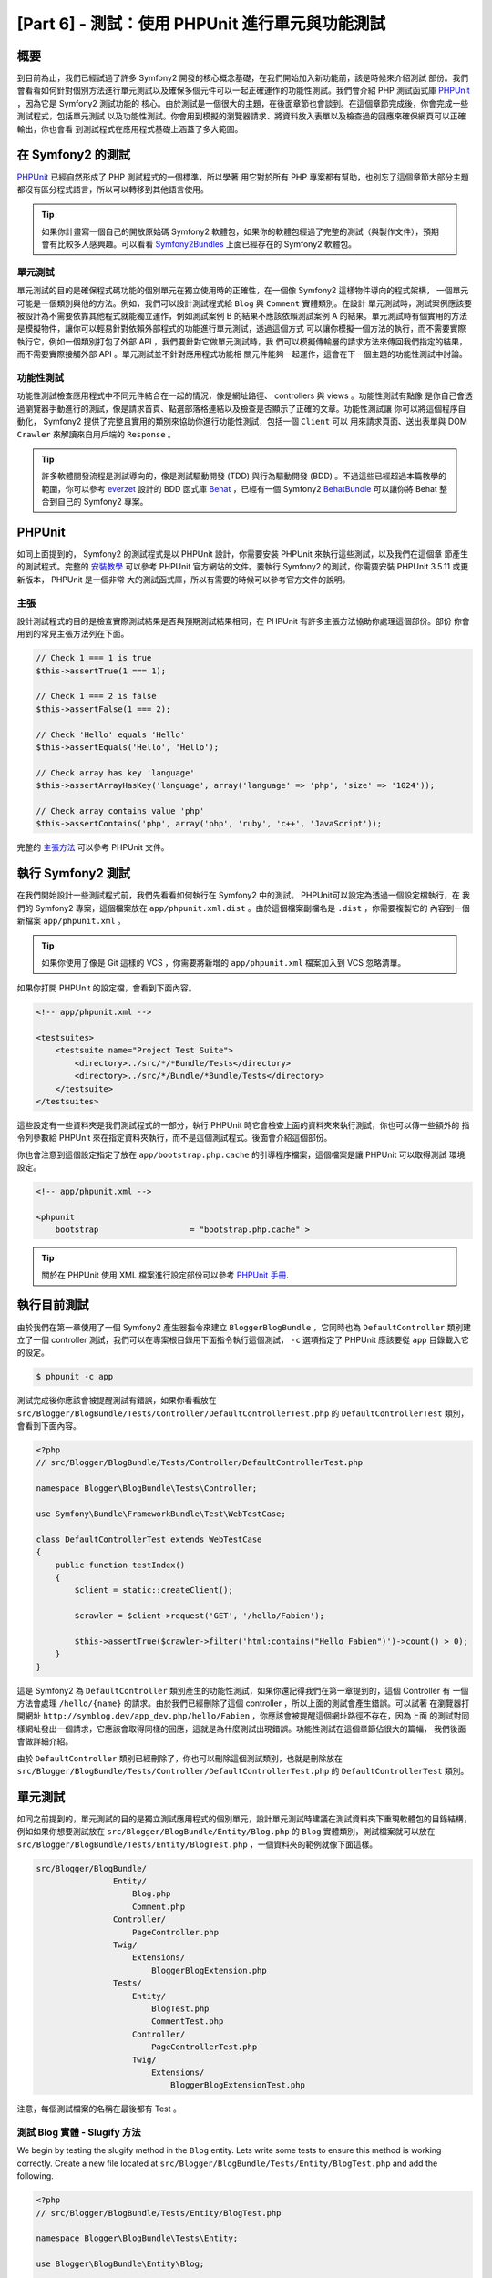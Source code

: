 [Part 6] - 測試：使用 PHPUnit 進行單元與功能測試
====================================================

概要
--------

到目前為止，我們已經試過了許多 Symfony2 開發的核心概念基礎，在我們開始加入新功能前，該是時候來介紹測試
部份。我們會看看如何針對個別方法進行單元測試以及確保多個元件可以一起正確運作的功能性測試。我們會介紹
PHP 測試函式庫 `PHPUnit <http://www.phpunit.de/manual/current/en/>`_ ，因為它是 Symfony2 測試功能的
核心。由於測試是一個很大的主題，在後面章節也會談到。在這個章節完成後，你會完成一些測試程式，包括單元測試
以及功能性測試。你會用到模擬的瀏覽器請求、將資料放入表單以及檢查過的回應來確保網頁可以正確輸出，你也會看
到測試程式在應用程式基礎上涵蓋了多大範圍。

在 Symfony2 的測試
-------------------

`PHPUnit <http://www.phpunit.de/manual/current/en/>`_ 已經自然形成了 PHP 測試程式的一個標準，所以學著
用它對於所有 PHP 專案都有幫助，也別忘了這個章節大部分主題都沒有區分程式語言，所以可以轉移到其他語言使用。

.. tip::

    如果你計畫寫一個自己的開放原始碼 Symfony2 軟體包，如果你的軟體包經過了完整的測試（與製作文件），預期
    會有比較多人感興趣。可以看看 `Symfony2Bundles <http://symfony2bundles.org/>`_ 上面已經存在的
    Symfony2 軟體包。

單元測試
~~~~~~~~~~~~

單元測試的目的是確保程式碼功能的個別單元在獨立使用時的正確性，在一個像 Symfony2 這樣物件導向的程式架構，
一個單元可能是一個類別與他的方法。例如，我們可以設計測試程式給 ``Blog`` 與 ``Comment`` 實體類別。在設計
單元測試時，測試案例應該要被設計為不需要依靠其他程式就能獨立運作，例如測試案例 B 的結果不應該依賴測試案例
A 的結果。單元測試時有個實用的方法是模擬物件，讓你可以輕易針對依賴外部程式的功能進行單元測試，透過這個方式
可以讓你模擬一個方法的執行，而不需要實際執行它，例如一個類別打包了外部 API ，我們要針對它做單元測試時，我
們可以模擬傳輸層的請求方法來傳回我們指定的結果，而不需要實際接觸外部 API 。單元測試並不針對應用程式功能相
關元件能夠一起運作，這會在下一個主題的功能性測試中討論。

功能性測試
~~~~~~~~~~~~~~~~~~

功能性測試檢查應用程式中不同元件結合在一起的情況，像是網址路徑、 controllers 與 views 。功能性測試有點像
是你自己會透過瀏覽器手動進行的測試，像是請求首頁、點選部落格連結以及檢查是否顯示了正確的文章。功能性測試讓
你可以將這個程序自動化， Symfony2 提供了完整且實用的類別來協助你進行功能性測試，包括一個 ``Client`` 可以
用來請求頁面、送出表單與 DOM ``Crawler`` 來解讀來自用戶端的 ``Response`` 。

.. tip::

    許多軟體開發流程是測試導向的，像是測試驅動開發 (TDD) 與行為驅動開發 (BDD) 。不過這些已經超過本篇教學的
    範圍，你可以參考 `everzet <https://twitter.com/#!/everzet>`_ 設計的 BDD 函式庫
    `Behat <http://behat.org/>`_ ，已經有一個 Symfony2 `BehatBundle <http://docs.behat.org/bundle/index.html>`_
    可以讓你將 Behat 整合到自己的 Symfony2 專案。

PHPUnit
-------

如同上面提到的， Symfony2 的測試程式是以 PHPUnit 設計，你需要安裝 PHPUnit 來執行這些測試，以及我們在這個章
節產生的測試程式。完整的 `安裝教學 <http://www.phpunit.de/manual/current/en/installation.html>`_ 可以參考
PHPUnit 官方網站的文件。要執行 Symfony2 的測試，你需要安裝 PHPUnit 3.5.11 或更新版本， PHPUnit 是一個非常
大的測試函式庫，所以有需要的時候可以參考官方文件的說明。

主張
~~~~~~~~~~

設計測試程式的目的是檢查實際測試結果是否與預期測試結果相同，在 PHPUnit 有許多主張方法協助你處理這個部份。部份
你會用到的常見主張方法列在下面。

.. code-block:: php

    // Check 1 === 1 is true
    $this->assertTrue(1 === 1);

    // Check 1 === 2 is false
    $this->assertFalse(1 === 2);

    // Check 'Hello' equals 'Hello'
    $this->assertEquals('Hello', 'Hello');

    // Check array has key 'language'
    $this->assertArrayHasKey('language', array('language' => 'php', 'size' => '1024'));

    // Check array contains value 'php'
    $this->assertContains('php', array('php', 'ruby', 'c++', 'JavaScript'));

完整的
`主張方法 <http://www.phpunit.de/manual/current/en/writing-tests-for-phpunit.html#writing-tests-for-phpunit.assertions>`_
可以參考 PHPUnit 文件。

執行 Symfony2 測試
----------------------

在我們開始設計一些測試程式前，我們先看看如何執行在 Symfony2 中的測試。 PHPUnit可以設定為透過一個設定檔執行，在
我們的 Symfony2 專案，這個檔案放在 ``app/phpunit.xml.dist`` 。由於這個檔案副檔名是 ``.dist`` ，你需要複製它的
內容到一個新檔案 ``app/phpunit.xml`` 。

.. tip::

    如果你使用了像是 Git 這樣的 VCS ，你需要將新增的 ``app/phpunit.xml`` 檔案加入到 VCS 忽略清單。

如果你打開 PHPUnit 的設定檔，會看到下面內容。

.. code-block:: xml

    <!-- app/phpunit.xml -->
    
    <testsuites>
        <testsuite name="Project Test Suite">
            <directory>../src/*/*Bundle/Tests</directory>
            <directory>../src/*/Bundle/*Bundle/Tests</directory>
        </testsuite>
    </testsuites>

這些設定有一些資料夾是我們測試程式的一部分，執行 PHPUnit 時它會檢查上面的資料夾來執行測試，你也可以傳一些額外的
指令列參數給 PHPUnit 來在指定資料夾執行，而不是這個測試程式。後面會介紹這個部份。

你也會注意到這個設定指定了放在 ``app/bootstrap.php.cache`` 的引導程序檔案，這個檔案是讓 PHPUnit 可以取得測試
環境設定。

.. code-block:: xml

    <!-- app/phpunit.xml -->
    
    <phpunit
        bootstrap                   = "bootstrap.php.cache" >

.. tip::

    關於在 PHPUnit 使用 XML 檔案進行設定部份可以參考
    `PHPUnit 手冊 <http://www.phpunit.de/manual/current/en/organizing-tests.html#organizing-tests.xml-configuration>`_.

執行目前測試
-------------------------

由於我們在第一章使用了一個 Symfony2 產生器指令來建立 ``BloggerBlogBundle`` ，它同時也為 ``DefaultController``
類別建立了一個 controller 測試，我們可以在專案根目錄用下面指令執行這個測試， ``-c`` 選項指定了 PHPUnit 應該要從
``app`` 目錄載入它的設定。

.. code-block:: bash

    $ phpunit -c app

測試完成後你應該會被提醒測試有錯誤，如果你看看放在 ``src/Blogger/BlogBundle/Tests/Controller/DefaultControllerTest.php``
的 ``DefaultControllerTest`` 類別，會看到下面內容。

.. code-block:: php

    <?php
    // src/Blogger/BlogBundle/Tests/Controller/DefaultControllerTest.php

    namespace Blogger\BlogBundle\Tests\Controller;

    use Symfony\Bundle\FrameworkBundle\Test\WebTestCase;

    class DefaultControllerTest extends WebTestCase
    {
        public function testIndex()
        {
            $client = static::createClient();

            $crawler = $client->request('GET', '/hello/Fabien');

            $this->assertTrue($crawler->filter('html:contains("Hello Fabien")')->count() > 0);
        }
    }

這是 Symfony2 為 ``DefaultController`` 類別產生的功能性測試，如果你還記得我們在第一章提到的，這個 Controller 有
一個方法會處理 ``/hello/{name}`` 的請求。由於我們已經刪除了這個 controller ，所以上面的測試會產生錯誤。可以試著
在瀏覽器打開網址 ``http://symblog.dev/app_dev.php/hello/Fabien`` ，你應該會被提醒這個網址路徑不存在，因為上面
的測試對同樣網址發出一個請求，它應該會取得同樣的回應，這就是為什麼測試出現錯誤。功能性測試在這個章節佔很大的篇幅，
我們後面會做詳細介紹。

由於 ``DefaultController`` 類別已經刪除了，你也可以刪除這個測試類別，也就是刪除放在
``src/Blogger/BlogBundle/Tests/Controller/DefaultControllerTest.php`` 的 ``DefaultControllerTest`` 類別。

單元測試
------------

如同之前提到的，單元測試的目的是獨立測試應用程式的個別單元，設計單元測試時建議在測試資料夾下重現軟體包的目錄結構，
例如如果你想要測試放在 ``src/Blogger/BlogBundle/Entity/Blog.php`` 的 ``Blog`` 實體類別，測試檔案就可以放在
``src/Blogger/BlogBundle/Tests/Entity/BlogTest.php`` ，一個資料夾的範例就像下面這樣。

.. code-block:: text

    src/Blogger/BlogBundle/
                    Entity/
                        Blog.php
                        Comment.php
                    Controller/
                        PageController.php
                    Twig/
                        Extensions/
                            BloggerBlogExtension.php
                    Tests/
                        Entity/
                            BlogTest.php
                            CommentTest.php
                        Controller/
                            PageControllerTest.php
                        Twig/
                            Extensions/
                                BloggerBlogExtensionTest.php

注意，每個測試檔案的名稱在最後都有 Test 。

測試 Blog 實體 - Slugify 方法
~~~~~~~~~~~~~~~~~~~~~~~~~~~~~~~~~~~~~~~~

We begin by testing the slugify method in the ``Blog`` entity. Lets write some
tests to ensure this method is working correctly. Create a new file located at
``src/Blogger/BlogBundle/Tests/Entity/BlogTest.php`` and add the following.

.. code-block:: php

    <?php
    // src/Blogger/BlogBundle/Tests/Entity/BlogTest.php

    namespace Blogger\BlogBundle\Tests\Entity;

    use Blogger\BlogBundle\Entity\Blog;

    class BlogTest extends \PHPUnit_Framework_TestCase
    {

    }

We have created a test class for the ``Blog`` entity. Notice the location of the file
complies with the folder structure mentioned above. The ``BlogTest`` class extends
the base PHPUnit class ``PHPUnit_Framework_TestCase``. All tests you write for PHPUnit
will be a child of this class. You'll remember from previous chapters that
the ``\`` must be placed in front of the ``PHPUnit_Framework_TestCase`` class
name as the class is declared in the PHP public namespace.

Now we have the skeleton class for our ``Blog`` entity tests, lets write a test
case. Test cases in PHPUnit are methods of the Test class prefixed
with ``test``, such as ``testSlugify()``. Update the ``BlogTest`` located at
``src/Blogger/BlogBundle/Tests/Entity/BlogTest.php`` with the following.

.. code-block:: php

    // src/Blogger/BlogBundle/Tests/Entity/BlogTest.php

    // ..

    class BlogTest extends \PHPUnit_Framework_TestCase
    {
        public function testSlugify()
        {
            $blog = new Blog();

            $this->assertEquals('hello-world', $blog->slugify('Hello World'));
        }
    }

This is a very simple test case. It instantiates a new ``Blog`` entity and runs
an ``assertEquals()`` on the result of the ``slugify`` method. The ``assertEquals()``
method takes 2 mandatory arguments, the expected result and the actual result.
An optional 3rd argument can be passed in to specify a message to display
when the test case fails.

Lets run our new unit test. Run the following on the command line.

.. code-block:: bash

    $ phpunit -c app

You should see the following output.

.. code-block :: bash

    PHPUnit 3.5.11 by Sebastian Bergmann.

    .

    Time: 1 second, Memory: 4.25Mb

    OK (1 test, 1 assertion)

The output from PHPUnit is very simple, Its start by displaying some information about
PHPUnit and the outputs a number of ``.`` for each test it runs, in our case
we are only running 1 test so only 1 ``.`` is output. The last statement informs
us of the result of the tests. For our ``BlogTest`` we only ran 1 test with 1
assertion. If you have color output on your command line you will also see the
last line displayed in green showing everything executed OK.
Lets update the ``testSlugify()`` method to see what happens when the tests fails.

.. code-block:: php

    // src/Blogger/BlogBundle/Tests/Entity/BlogTest.php

    // ..

    public function testSlugify()
    {
        $blog = new Blog();

        $this->assertEquals('hello-world', $blog->slugify('Hello World'));
        $this->assertEquals('a day with symfony2', $blog->slugify('A Day With Symfony2'));
    }

Re run the unit tests as before. The following output will be displayed

.. code-block :: bash

    PHPUnit 3.5.11 by Sebastian Bergmann.

    F

    Time: 0 seconds, Memory: 4.25Mb

    There was 1 failure:

    1) Blogger\BlogBundle\Tests\Entity\BlogTest::testSlugify
    Failed asserting that two strings are equal.
    --- Expected
    +++ Actual
    @@ @@
    -a day with symfony2
    +a-day-with-symfony2

    /var/www/html/symblog/symblog/src/Blogger/BlogBundle/Tests/Entity/BlogTest.php:15

    FAILURES!
    Tests: 1, Assertions: 2, Failures: 1.

The output is a bit more involved this time. We can see the ``.`` for the run tests
is replaced by a ``F``. This tells us the test failed. You will also see the ``E``
character output if your test contains Errors. Next PHPUnit notifies us in
detail of the failures, in this case, the 1 failure. We can see the
``Blogger\BlogBundle\Tests\Entity\BlogTest::testSlugify`` method failed because
the Expected and the Actual values were different. If you have color output on
your command line you will also see the last line displayed in red showing
there were failures in your tests. Correct the ``testSlugify()`` method so
the tests execute successfully.

.. code-block:: php

    // src/Blogger/BlogBundle/Tests/Entity/BlogTest.php

    // ..

    public function testSlugify()
    {
        $blog = new Blog();

        $this->assertEquals('hello-world', $blog->slugify('Hello World'));
        $this->assertEquals('a-day-with-symfony2', $blog->slugify('A Day With Symfony2'));
    }

Before moving on add some more test for ``slugify()`` method.

.. code-block:: php

    // src/Blogger/BlogBundle/Tests/Entity/BlogTest.php

    // ..

    public function testSlugify()
    {
        $blog = new Blog();

        $this->assertEquals('hello-world', $blog->slugify('Hello World'));
        $this->assertEquals('a-day-with-symfony2', $blog->slugify('A Day With Symfony2'));
        $this->assertEquals('hello-world', $blog->slugify('Hello    world'));
        $this->assertEquals('symblog', $blog->slugify('symblog '));
        $this->assertEquals('symblog', $blog->slugify(' symblog'));
    }

Now we have tested the ``Blog`` entity slugify method, we need to  ensure the ``Blog``
``$slug`` member is correctly set when the ``$title`` member of the ``Blog`` is
updated. Add the following methods to the ``BlogTest`` file located at
``src/Blogger/BlogBundle/Tests/Entity/BlogTest.php``.

.. code-block:: php

    // src/Blogger/BlogBundle/Tests/Entity/BlogTest.php

    // ..

    public function testSetSlug()
    {
        $blog = new Blog();

        $blog->setSlug('Symfony2 Blog');
        $this->assertEquals('symfony2-blog', $blog->getSlug());
    }

    public function testSetTitle()
    {
        $blog = new Blog();

        $blog->setTitle('Hello World');
        $this->assertEquals('hello-world', $blog->getSlug());
    }

We begin by testing the ``setSlug`` method to ensure the ``$slug`` member is
correctly slugified when updated. Next we check the ``$slug`` member is correctly
updated when the ``setTitle`` method is called on the ``Blog`` entity.

Run the tests to verify the ``Blog`` entity is functioning correctly.

Testing the Twig extension
~~~~~~~~~~~~~~~~~~~~~~~~~~

In the previous chapter we created a Twig extension to convert a ``\DateTime``
instance into a string detailing the duration since a time period. Create a new test file located at
``src/Blogger/BlogBundle/Tests/Twig/Extensions/BloggerBlogExtensionTest.php`` and
update with the following content.

.. code-block:: php

    <?php
    // src/Blogger/BlogBundle/Tests/Twig/Extensions/BloggerBlogExtensionTest.php

    namespace Blogger\BlogBundle\Tests\Twig\Extensions;

    use Blogger\BlogBundle\Twig\Extensions\BloggerBlogExtension;

    class BloggerBlogExtensionTest extends \PHPUnit_Framework_TestCase
    {
        public function testCreatedAgo()
        {
            $blog = new BloggerBlogExtension();

            $this->assertEquals("0 seconds ago", $blog->createdAgo(new \DateTime()));
            $this->assertEquals("34 seconds ago", $blog->createdAgo($this->getDateTime(-34)));
            $this->assertEquals("1 minute ago", $blog->createdAgo($this->getDateTime(-60)));
            $this->assertEquals("2 minutes ago", $blog->createdAgo($this->getDateTime(-120)));
            $this->assertEquals("1 hour ago", $blog->createdAgo($this->getDateTime(-3600)));
            $this->assertEquals("1 hour ago", $blog->createdAgo($this->getDateTime(-3601)));
            $this->assertEquals("2 hours ago", $blog->createdAgo($this->getDateTime(-7200)));

            // Cannot create time in the future
            $this->setExpectedException('\InvalidArgumentException');
            $blog->createdAgo($this->getDateTime(60));
        }

        protected function getDateTime($delta)
        {
            return new \DateTime(date("Y-m-d H:i:s", time()+$delta));
        }
    }

The class is setup much the same as before, creating a method ``testCreatedAgo()``
to test the Twig Extension. We introduce another PHPUnit method in this test case,
the ``setExpectedException()`` method. This method should be called before executing
a method you expect to throw an exception. We know that the ``createdAgo`` method
of the Twig extension cannot handle dates in the future and will throw an
``\Exception``. The ``getDateTime()`` method is simply a helper method for
creating a ``\DateTime`` instance. Notice it is not prefixed with ``test`` so
PHPUnit will not try to execute it as a test case. Open up the command line
and run the tests for this file. We could simply run the test as before, but
we can also tell PHPUnit to run tests for a specific folder (and its sub folders)
or a file. Run the following command.

.. code-block:: bash

    $ phpunit -c app src/Blogger/BlogBundle/Tests/Twig/Extensions/BloggerBlogExtensionTest.php

This will run the tests for the ``BloggerBlogExtensionTest`` file only. PHPUnit
will inform us that the tests failed. The output is shown below.

.. code-block:: bash

    1) Blogger\BlogBundle\Tests\Twig\Extension\BloggerBlogExtensionTest::testCreatedAgo
    Failed asserting that two strings are equal.
    --- Expected
    +++ Actual
    @@ @@
    -0 seconds ago
    +0 second ago

    /var/www/html/symblog/symblog/src/Blogger/BlogBundle/Tests/Twig/Extensions/BloggerBlogExtensionTest.php:14

We were expecting the first assertion to return ``0 seconds ago`` but it didn't, the
word second was not plural. Lets update the Twig Extension located at
``src/Blogger/BlogBundle/Twig/Extensions/BloggerBlogBundle.php`` to correct this.

.. code-block:: php

    <?php
    // src/Blogger/BlogBundle/Twig/Extensions/BloggerBlogBundle.php

    namespace Blogger\BlogBundle\Twig\Extensions;

    class BloggerBlogExtension extends \Twig_Extension
    {
        // ..

        public function createdAgo(\DateTime $dateTime)
        {
            // ..
            if ($delta < 60)
            {
                // Seconds
                $time = $delta;
                $duration = $time . " second" . (($time === 0 || $time > 1) ? "s" : "") . " ago";
            }
            // ..
        }

        // ..
    }

Re run the PHPUnit tests. You should see the first assertion passing correctly,
but our test case still fails. Lets examine the next output.

.. code-block:: bash

    1) Blogger\BlogBundle\Tests\Twig\Extension\BloggerBlogExtensionTest::testCreatedAgo
    Failed asserting that two strings are equal.
    --- Expected
    +++ Actual
    @@ @@
    -1 hour ago
    +60 minutes ago

    /var/www/html/symblog/symblog/src/Blogger/BlogBundle/Tests/Twig/Extensions/BloggerBlogExtensionTest.php:18

We can see now that the 5th assertion is failing (notice the 18 at the end of the
output, this gives us the line number in the file where the assertion failed).
Looking at the test case we can see that the Twig Extension has functioned
incorrectly. 1 hour ago should have been returned, but instead 60 minutes ago
was. If we examine the code in the ``BloggerBlogExtension`` Twig
extension we can see the reason. We compare the time to be inclusive, i.e., we use
``<=`` rather than ``<``. We can also see this is the case when checking for
hours. Update the Twig extension located at
``src/Blogger/BlogBundle/Twig/Extensions/BloggerBlogBundle.php`` to correct
this.

.. code-block:: php

    <?php
    // src/Blogger/BlogBundle/Twig/Extensions/BloggerBlogBundle.php

    namespace Blogger\BlogBundle\Twig\Extensions;

    class BloggerBlogExtension extends \Twig_Extension
    {
        // ..

        public function createdAgo(\DateTime $dateTime)
        {
            // ..

            else if ($delta < 3600)
            {
                // Mins
                $time = floor($delta / 60);
                $duration = $time . " minute" . (($time > 1) ? "s" : "") . " ago";
            }
            else if ($delta < 86400)
            {
                // Hours
                $time = floor($delta / 3600);
                $duration = $time . " hour" . (($time > 1) ? "s" : "") . " ago";
            }

            // ..
        }

        // ..
    }

Now re run all our tests using the following command.

.. code-block:: bash

    $ phpunit -c app

This runs all our tests, and shows all tests pass successfully. Although we have
only written a small number of unit tests you should be getting a feel for how
powerful and important testing is when writing code. While the above errors
were minor, they were still errors. Testing also helps any future functionality
added to the project breaking previous features. This concludes the unit testing
for now. We will see more unit testing in the following chapters. Try adding some
of your own unit tests to test functionality that has been missed.

Functional Testing
------------------

Now we have written some unit tests, lets move on to testing multiple components
together. The first section of the functional testing will involve simulating
browser requests to tests the generated responses.

Testing the About page
~~~~~~~~~~~~~~~~~~~~~~

We begin testing the ``PageController`` class for the about page. As the about page
is very simple, this is a good place to start. Create a new file located at
``src/Blogger/BlogBundle/Tests/Controller/PageControllerTest.php`` and add
the following content.

.. code-block:: php

    <?php
    // src/Blogger/BlogBundle/Tests/Controller/PageControllerTest.php

    namespace Blogger\BlogBundle\Tests\Controller;

    use Symfony\Bundle\FrameworkBundle\Test\WebTestCase;

    class PageControllerTest extends WebTestCase
    {
        public function testAbout()
        {
            $client = static::createClient();

            $crawler = $client->request('GET', '/about');

            $this->assertEquals(1, $crawler->filter('h1:contains("About symblog")')->count());
        }
    }

We have already seen a Controller test very similar to this when we briefly looked
at the ``DefaultControllerTest`` class. This is testing the about page of symblog,
checking the string ``About symblog`` is present in the generated HTML,
specifically within the ``H1`` tag. The ``PageControllerTest`` class doesn't extend the
``\PHPUnit_Framework_TestCase`` as we saw with the unit testing examples,
it instead extends the class ``WebTestCase``. This class is part of the Symfony2
FrameworkBundle.


As explained before PHPUnit test classes must extend the
``\PHPUnit_Framework_TestCase``, but when extra or common functionality is
required across multiple Test cases it is useful to encapsulate this in its
own class and have your Test classes extend this. The ``WebTestCase`` does
exactly this, it provides a number of useful method for running functional tests
in Symfony2. Have a look at the ``WebTestCase`` file located at
``vendor/symfony/src/Symfony/Bundle/FrameworkBundle/Test/WebTestCase.php``, you
will see that this class is in fact extending the ``\PHPUnit_Framework_TestCase``
class.

.. code-block:: php

    // vendor/symfony/src/Symfony/Bundle/FrameworkBundle/Test/WebTestCase.php

    abstract class WebTestCase extends \PHPUnit_Framework_TestCase
    {
        // ..
    }

If you look at the ``createClient()`` method in the ``WebTestCase`` class
you can see it creates an instance of the Symfony2 Kernel. Following the methods
through you will also notice that the ``environment`` is set to ``test``
(unless overridden as one of the arguments to ``createClient()``). This is the
``test`` environment we spoke about in the previous chapter.

Looking back at our test class we can see the ``createClient()`` method is
called to get the test up and running. We then call the ``request()`` method on the
client to simulate a browser HTTP GET request to the url ``/about`` (this would
be just like you visiting ``http://symblog.dev/about`` in your browser). The
request gives us a ``Crawler`` object back, which contains the ``Response``. The
``Crawler`` class is very useful as it lets us traverse the returned HTML. We
use the ``Crawler`` instance to check that the ``H1`` tag in the response HTML
contains the words ``About symblog``. You'll notice that even though we are
extending the class ``WebTestCase`` we still use the assert method as before
(remember the ``PageControllerTest`` class is still is child of the
``\PHPUnit_Framework_TestCase`` class).

Lets run the ``PageControllerTest`` using the following command. When writing
tests its useful to only execute the tests for the file you are currently working on.
As your test suite gets large, running tests can be a time consuming tasks.

.. code-block:: bash

    $ phpunit -c app/ src/Blogger/BlogBundle/Tests/Controller/PageControllerTest.php

You should be greeted with the message ``OK (1 test, 1 assertion)`` letting us
know that 1 test (the ``testAbout()``) ran, with 1 assertion (the ``assertEquals()``).

Try changing the ``About symblog`` string to ``Contact`` and then re run the test.
The test will now fail as ``Contact`` wont be found, causing ``asertEquals`` to
equate to false.

.. code-block:: bash

    1) Blogger\BlogBundle\Tests\Controller\PageControllerTest::testAbout
    Failed asserting that 0 matches expected 1.

Revert the string back to ``About symblog`` before moving on.

The ``Crawler`` instance used allows you to traverse either HTML or XML
documents (which means the ``Crawler`` will only work with responses that return
HTML or XML). We can use the ``Crawler`` to traverse the generated response using
methods such as ``filter()``, ``first()``, ``last()``, and ``parents()``. If you
have used `jQuery <http://jquery.com/>`_ before you should feel right at home
with the ``Crawler`` class. A full list of supported ``Crawler`` traversal methods can be
found in the `Testing
<http://symfony.com/doc/current/book/testing.html#traversing>`_ chapter of the
Symfony2 book. We will explore more of the ``Crawler`` features as we continue.

Homepage
~~~~~~~~

While the test for the about page was simple, it has outlined the basic principles
of functional testing the website pages.

 1. Create the client
 2. Request a page
 3. Check the response

This is a simple overview of the process, in fact there are a number of other
steps we could also do such as clicking links and populating and submitting
forms.

Lets create a method to test the homepage. We know the homepage is available
via the URL ``/`` and that is should display the latest blog posts. Add a new
method ``testIndex()`` to the ``PageControllerTest`` class located at
``src/Blogger/BlogBundle/Tests/Controller/PageControllerTest.php`` as shown below.

.. code-block:: php

    // src/Blogger/BlogBundle/Tests/Controller/PageControllerTest.php

    public function testIndex()
    {
        $client = static::createClient();

        $crawler = $client->request('GET', '/');

        // Check there are some blog entries on the page
        $this->assertTrue($crawler->filter('article.blog')->count() > 0);
    }

You can see the same steps are taken as with the tests for the about page.
Run the test to ensure everything is working as expected.

.. code-block:: bash

    $ phpunit -c app/ src/Blogger/BlogBundle/Tests/Controller/PageControllerTest.php

Lets now take the testing a bit further. Part of functional testing involves being
able to replicate what a user would do on the site. In order for users to move
between pages on your website they click links. Lets simulate this action now
to test the links to the show blog page work correctly when the blog title is clicked.
Update the ``testIndex()`` method in the ``PageControllerTest`` class with the following.

.. code-block:: php

    // src/Blogger/BlogBundle/Tests/Controller/PageControllerTest.php

    public function testIndex()
    {
        // ..

        // Find the first link, get the title, ensure this is loaded on the next page
        $blogLink   = $crawler->filter('article.blog h2 a')->first();
        $blogTitle  = $blogLink->text();
        $crawler    = $client->click($blogLink->link());

        // Check the h2 has the blog title in it
        $this->assertEquals(1, $crawler->filter('h2:contains("' . $blogTitle .'")')->count());
    }

The first thing we do it use the ``Crawler`` to extract the text within the first
blog title link. This is done using the filter ``article.blog h2 a``. This filter
is used return the ``a`` tag within the ``H2`` tag of the ``article.blog``
article. To understand this better, have a look at the markup used on the homepage
for displaying blogs.

.. code-block:: html

    <article class="blog">
        <div class="date"><time datetime="2011-09-05T21:06:19+01:00">Monday, September 5, 2011</time></div>
        <header>
            <h2><a href="/app_dev.php/1/a-day-with-symfony2">A day with Symfony2</a></h2>
        </header>

        <!-- .. -->
    </article>
    <article class="blog">
        <div class="date"><time datetime="2011-09-05T21:06:19+01:00">Monday, September 5, 2011</time></div>
        <header>
            <h2><a href="/app_dev.php/2/the-pool-on-the-roof-must-have-a-leak">The pool on the roof must have a leak</a></h2>
        </header>

        <!-- .. -->
    </article>

You can see the filter ``article.blog h2 a`` structure in place in the homepage
markup. You'll also notice that there is more than one ``<article class="blog">`` in
the markup, meaning the ``Crawler`` filter will return a collection. As we only want
the first link, we use the ``first()`` method on the collection. Finally we use
the ``text()`` method to extract the link text, in this case it will be the text
``A day with Symfony2``. Next, the blog title link is clicked to navigate to the
blog show page. The client ``click()`` method takes a link object and returns the
``Response`` in a ``Crawler`` instance. You should by now be noticing that the
``Crawler`` object is a key part to functional testing.

The ``Crawler`` object now contains the Response for the blog show page. We need
to test that the link we navigated took us to the right page. We can use the
``$blogTitle`` value we retrieved earlier to check this against the title in the
Response.

Run the tests to ensure that navigation between the homepage and the blog show
pages is working correctly.

.. code-block:: bash

    $ phpunit -c app/ src/Blogger/BlogBundle/Tests/Controller/PageControllerTest.php

Now you have an understanding of how to navigate through the website pages
when functional testing, lets move onto testing forms.

Testing the Contact Page
~~~~~~~~~~~~~~~~~~~~~~~~

Users of symblog are able to submit contact enquiries by completing the form on
the contact page ``http://symblog.dev/contact``. Lets test that submissions
of this form work correctly. First we need to outline what should happen when
the form is successfully submitted (successfully submitted in this case means
there are no errors present in the form).

 1. Navigate to contact page
 2. Populate contact form with values
 3. Submit form
 4. Check email was sent to symblog
 5. Check response to client contains notification of successful contact

So far we have explored enough to be able to complete steps 1 and 5 only. We will
now look at how to test the 3 middle steps.

Add a new method ``testContact()`` to the ``PageControllerTest`` class located at
``src/Blogger/BlogBundle/Tests/Controller/PageControllerTest.php``.

.. code-block:: php

    // src/Blogger/BlogBundle/Tests/Controller/PageControllerTest.php

    public function testContact()
    {
        $client = static::createClient();

        $crawler = $client->request('GET', '/contact');

        $this->assertEquals(1, $crawler->filter('h1:contains("Contact symblog")')->count());

        // Select based on button value, or id or name for buttons
        $form = $crawler->selectButton('Submit')->form();

        $form['blogger_blogbundle_enquirytype[name]']       = 'name';
        $form['blogger_blogbundle_enquirytype[email]']      = 'email@email.com';
        $form['blogger_blogbundle_enquirytype[subject]']    = 'Subject';
        $form['blogger_blogbundle_enquirytype[body]']       = 'The comment body must be at least 50 characters long as there is a validation constrain on the Enquiry entity';

        $crawler = $client->submit($form);

        $this->assertEquals(1, $crawler->filter('.blogger-notice:contains("Your contact enquiry was successfully sent. Thank you!")')->count());
    }

We begin in the usual fashion, making a request to the ``/contact`` URL, and
checking the page contains the correct ``H1`` title. Next we use the ``Crawler``
to select the form submit button. The reason we select the button and not the
form is that a form may contain multiple buttons that we may want to click
independently. From the selected button we are able to retrieve the form. We are
able to set the form values using the array subscript notation ``[]``.
Finally the form is passed to the client ``submit()`` method to actually
submit the form. As usual, we receive a ``Crawler`` instance back. Using the
``Crawler`` response we check to ensure the flash message is present in the returned
response. Run the test to check everything is functioning correctly.

.. code-block:: bash

    $ phpunit -c app/ src/Blogger/BlogBundle/Tests/Controller/PageControllerTest.php

The tests failed. We are given the following output from PHPUnit.

.. code-block:: bash

    1) Blogger\BlogBundle\Tests\Controller\PageControllerTest::testContact
    Failed asserting that <integer:0> matches expected <integer:1>.

    /var/www/html/symblog/symblog/src/Blogger/BlogBundle/Tests/Controller/PageControllerTest.php:53

    FAILURES!
    Tests: 3, Assertions: 5, Failures: 1.

The output is informing us that the flash message could not be found in the
response from the form submit. This is because when in the ``test`` environment,
redirects are not followed. When the form is successfully validated in the
``PageController`` class a redirect happens. This redirect is not being
followed; We need to explicitly say that the redirect should be followed. The
reason redirects are not followed is simple, you may want to check the current
response first. We will demonstrate this soon to check the email was sent.
Update the ``PageControllerTest`` class to set the client to follow the
redirect.

.. code-block:: php

    // src/Blogger/BlogBundle/Tests/Controller/PageControllerTest.php

    public function testContact()
    {
        // ..

        $crawler = $client->submit($form);

        // Need to follow redirect
        $crawler = $client->followRedirect();

        $this->assertEquals(1, $crawler->filter('.blogger-notice:contains("Your contact enquiry was successfully sent. Thank you!")')->count());
    }

No when you run the PHPUnit tests they should pass. Lets now look at the final
step of checking the contact form submission process, step 4, checking an email
was sent to symblog. We already know that emails will not be delivered in the
``test`` environment due to the following configuration.

.. code-block:: yaml

    # app/config/config_test.yml

    swiftmailer:
        disable_delivery: true

We can test the emails were sent using the information gathered by the web profiler.
This is where the importance of the client not following redirects comes in. The
check on the profiler needs to be done before the redirect happens, as the information
in the profiler will be lost. Update the ``testContact()`` method with the following.

.. code-block:: php

    // src/Blogger/BlogBundle/Tests/Controller/PageControllerTest.php

    public function testContact()
    {
        // ..

        $crawler = $client->submit($form);

        // Check email has been sent
        if ($profile = $client->getProfile())
        {
            $swiftMailerProfiler = $profile->getCollector('swiftmailer');

            // Only 1 message should have been sent
            $this->assertEquals(1, $swiftMailerProfiler->getMessageCount());

            // Get the first message
            $messages = $swiftMailerProfiler->getMessages();
            $message  = array_shift($messages);

            $symblogEmail = $client->getContainer()->getParameter('blogger_blog.emails.contact_email');
            // Check message is being sent to correct address
            $this->assertArrayHasKey($symblogEmail, $message->getTo());
        }

        // Need to follow redirect
        $crawler = $client->followRedirect();

        $this->assertTrue($crawler->filter('.blogger-notice:contains("Your contact enquiry was successfully sent. Thank you!")')->count() > 0);
    }

After the form submit we check to see if the profiler is available as it may have
been disabled by a configuration setting for the current environment.

.. tip::

    Remember tests don't have to be run in the ``test`` environment, they could be
    run on the ``production`` environment where things like the profiler wont be
    available.

If we are able to get the profiler we make a request to retrieve the
``swiftmailer`` collector. The ``swiftmailer`` collector works behind the scenes
to gather information about how the emailing service is used. We can use this to
get information regarding which emails have been sent.

Next we use the ``getMessageCount()`` method to check that 1 email was sent. This
maybe enough to ensure that at least an email is going to be sent, but it doesn't verify
that the email will be sent to the correct location. It could be very embarrassing
or even damaging for emails to be sent to the wrong email address. To check this
isn't the case we verify the email to address is correct.

Now re run the tests to check everything is working correctly.

.. code-block:: bash

    $ phpunit -c app/ src/Blogger/BlogBundle/Tests/Controller/PageControllerTest.php

Testing Adding Blog Comments
~~~~~~~~~~~~~~~~~~~~~~~~~~~~

Lets now use the knowledge we have gained from the previous tests on the contact page
to test the process of submitting a blog comment.
Again we outline what should happen when the form is successfully
submitted.

 1. Navigate to a blog page
 2. Populate comment form with values
 3. Submit form
 4. Check new comment is added to end of blog comment list
 5. Also check sidebar latest comments to ensure comment is at top of list

Create a new file located at
``src/Blogger/BlogBundle/Tests/Controller/BlogControllerTest.php``
and add in the following.

.. code-block:: php

    <?php
    // src/Blogger/BlogBundle/Tests/Controller/BlogControllerTest.php

    namespace Blogger\BlogBundle\Tests\Controller;

    use Symfony\Bundle\FrameworkBundle\Test\WebTestCase;

    class BlogControllerTest extends WebTestCase
    {
        public function testAddBlogComment()
        {
            $client = static::createClient();

            $crawler = $client->request('GET', '/1/a-day-with-symfony');

            $this->assertEquals(1, $crawler->filter('h2:contains("A day with Symfony2")')->count());

            // Select based on button value, or id or name for buttons
            $form = $crawler->selectButton('Submit')->form();

            $crawler = $client->submit($form, array(
                'blogger_blogbundle_commenttype[user]'          => 'name',
                'blogger_blogbundle_commenttype[comment]'       => 'comment',
            ));

            // Need to follow redirect
            $crawler = $client->followRedirect();

            // Check comment is now displaying on page, as the last entry. This ensure comments
            // are posted in order of oldest to newest
            $articleCrawler = $crawler->filter('section .previous-comments article')->last();

            $this->assertEquals('name', $articleCrawler->filter('header span.highlight')->text());
            $this->assertEquals('comment', $articleCrawler->filter('p')->last()->text());

            // Check the sidebar to ensure latest comments are display and there is 10 of them

            $this->assertEquals(10, $crawler->filter('aside.sidebar section')->last()
                                            ->filter('article')->count()
            );

            $this->assertEquals('name', $crawler->filter('aside.sidebar section')->last()
                                                ->filter('article')->first()
                                                ->filter('header span.highlight')->text()
            );
        }
    }

We jump straight in this time with the entire test. Before we begin dissecting the code,
run the tests for this file to ensure everything is working correctly.

.. code-block:: bash

    $ phpunit -c app/ src/Blogger/BlogBundle/Tests/Controller/BlogControllerTest.php

PHPUnit should inform you that the 1 test was executed successfully. Looking at
the code for the ``testAddBlogComment()`` we can see things begin in the usual
format, creating a client, requesting a page and checking the page we are on is
correct. We then proceed to get the add comment form, and submit the form. The
way we populate the form values is slightly different than the previous version.
This time we use the 2nd argument of the client ``submit()`` method to pass in
the values for the form.

.. tip::

    We could also use the Object Oriented interface to set the values of the form fields.
    Some examples are shown below.

    .. code-block:: php

        // Tick a checkbox
        $form['show_emal']->tick();
        
        // Select an option or a radio
        $form['gender']->select('Male');

After submitting the form, we request the client should follow the redirect so we
can check the response. We use the ``Crawler`` again to get the last blog comment, which
should be the one we just submitted. Finally we check the latest comments in the
sidebar to check the comment is also the first one in the list.

Blog Repository
~~~~~~~~~~~~~~~

The last part of the functional testing we will explore in this chapter is
testing a Doctrine 2 repository. Create a new file located at
``src/Blogger/BlogBundle/Tests/Repository/BlogRepositoryTest.php`` and add the
following content.

.. code-block:: php

    <?php
    // src/Blogger/BlogBundle/Tests/Repository/BlogRepositoryTest.php

    namespace Blogger\BlogBundle\Tests\Repository;

    use Blogger\BlogBundle\Repository\BlogRepository;
    use Symfony\Bundle\FrameworkBundle\Test\WebTestCase;

    class BlogRepositoryTest extends WebTestCase
    {
        /**
         * @var \Blogger\BlogBundle\Repository\BlogRepository
         */
        private $blogRepository;

        public function setUp()
        {
            $kernel = static::createKernel();
            $kernel->boot();
            $this->blogRepository = $kernel->getContainer()
                                           ->get('doctrine.orm.entity_manager')
                                           ->getRepository('BloggerBlogBundle:Blog');
        }

        public function testGetTags()
        {
            $tags = $this->blogRepository->getTags();

            $this->assertTrue(count($tags) > 1);
            $this->assertContains('symblog', $tags);
        }

        public function testGetTagWeights()
        {
            $tagsWeight = $this->blogRepository->getTagWeights(
                array('php', 'code', 'code', 'symblog', 'blog')
            );

            $this->assertTrue(count($tagsWeight) > 1);

            // Test case where count is over max weight of 5
            $tagsWeight = $this->blogRepository->getTagWeights(
                array_fill(0, 10, 'php')
            );

            $this->assertTrue(count($tagsWeight) >= 1);

            // Test case with multiple counts over max weight of 5
            $tagsWeight = $this->blogRepository->getTagWeights(
                array_merge(array_fill(0, 10, 'php'), array_fill(0, 2, 'html'), array_fill(0, 6, 'js'))
            );

            $this->assertEquals(5, $tagsWeight['php']);
            $this->assertEquals(3, $tagsWeight['js']);
            $this->assertEquals(1, $tagsWeight['html']);

            // Test empty case
            $tagsWeight = $this->blogRepository->getTagWeights(array());

            $this->assertEmpty($tagsWeight);
        }
    }

As we want to perform tests that require a valid connection to the database
we extend the ``WebTestCase`` again as this allows us to bootstrap the Symfony2
Kernel. Run this test for this file using the following command.

.. code-block:: bash

    $ phpunit -c app/ src/Blogger/BlogBundle/Tests/Repository/BlogRepositoryTest.php

Code Coverage
-------------

Before we move on lets quickly touch on code coverage. Code coverage gives us an
insight into which parts of the code are executed when the tests are run. Using
this we can see the parts of our code that have no tests run on them, and
determine if we need to write test for them.

To output the code coverage analysis for your application run the following

.. code-block:: bash

    $ phpunit --coverage-html ./phpunit-report -c app/

This will output the code coverage analysis to the folder ``phpunit-report``.
Open the ``index.html`` file in your browser to see the analysis output.

See the `Code Coverage Analysis <http://www.phpunit.de/manual/current/en/code-coverage-analysis.html>`_
chapter in the PHPUnit documentation for more information.

Conclusion
----------

We have covered a number of key areas with regards to testing. We have explored
both unit and functional testing to ensure our website is functioning correctly.
We have seen how to simulate browser requests and how to use the Symfony2 ``Crawler``
class to check the Response from these requests.

Next we will look at the Symfony2 security component, and more specifically how to use it
for user management. We will also integrate the FOSUserBundle ready for us to work on the
symblog admin section.
